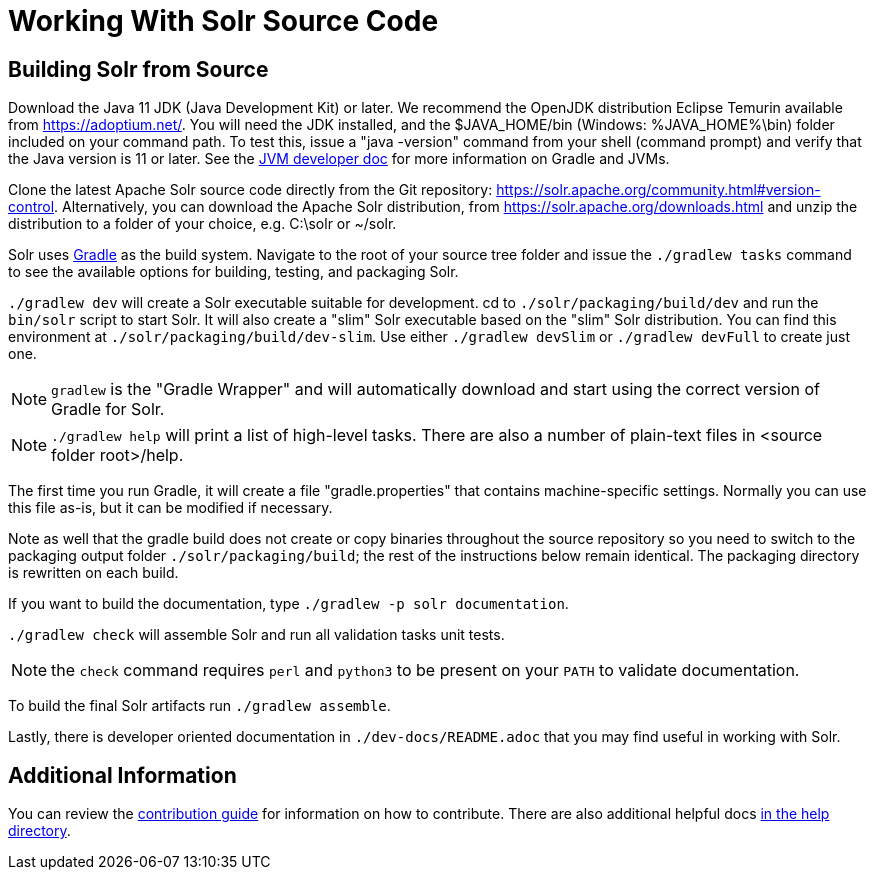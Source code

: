 # Working With Solr Source Code

## Building Solr from Source

Download the Java 11 JDK (Java Development Kit) or later.
We recommend the OpenJDK distribution Eclipse Temurin available from https://adoptium.net/.
You will need the JDK installed, and the $JAVA_HOME/bin (Windows: %JAVA_HOME%\bin) folder included on your command path.
To test this, issue a "java -version" command from your shell (command prompt) and verify that the Java version is 11 or later.
See the xref:jvms.adoc[JVM developer doc] for more information on Gradle and JVMs.

Clone the latest Apache Solr source code directly from the Git repository: <https://solr.apache.org/community.html#version-control>.
Alternatively, you can download the Apache Solr distribution, from https://solr.apache.org/downloads.html and unzip the distribution to a folder of your choice, e.g. C:\solr or ~/solr.

Solr uses https://gradle.org/[Gradle] as the build system.
Navigate to the root of your source tree folder and issue the `./gradlew tasks` command to see the available options for building, testing, and packaging Solr.

`./gradlew dev` will create a Solr executable suitable for development.
cd to `./solr/packaging/build/dev` and run the `bin/solr` script to start Solr.
It will also create a "slim" Solr executable based on the "slim" Solr distribution.
You can find this environment at `./solr/packaging/build/dev-slim`.
Use either `./gradlew devSlim` or `./gradlew devFull` to create just one.

NOTE: `gradlew` is the "Gradle Wrapper" and will automatically download and start using the correct version of Gradle for Solr.

NOTE: `./gradlew help` will print a list of high-level tasks. There are also a number of plain-text files in <source folder root>/help.

The first time you run Gradle, it will create a file "gradle.properties" that contains machine-specific settings.
Normally you can use this file as-is, but it can be modified if necessary.

Note as well that the gradle build does not create or copy binaries throughout the source repository so you need to switch to the packaging output folder `./solr/packaging/build`; the rest of the instructions below remain identical.
The packaging directory is rewritten on each build.

If you want to build the documentation, type `./gradlew -p solr documentation`.

`./gradlew check` will assemble Solr and run all validation tasks unit tests.

NOTE: the `check` command requires `perl` and `python3` to be present on your `PATH` to validate documentation.

To build the final Solr artifacts run `./gradlew assemble`.

Lastly, there is developer oriented documentation in `./dev-docs/README.adoc` that you may find useful in working with Solr.

## Additional Information

You can review the https://github.com/apache/solr/blob/main/CONTRIBUTING.md[contribution guide] for information on how to contribute.
There are also additional helpful docs https://github.com/apache/solr/blob/main/help[in the help directory].
